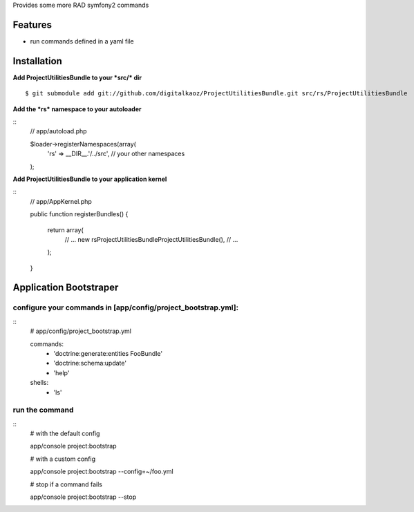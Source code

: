 Provides some more RAD symfony2 commands

Features
========

- run commands defined in a yaml file

Installation
============

**Add ProjectUtilitiesBundle to your *src/* dir**

::

    $ git submodule add git://github.com/digitalkaoz/ProjectUtilitiesBundle.git src/rs/ProjectUtilitiesBundle


**Add the *rs* namespace to your autoloader**

::
    // app/autoload.php

    $loader->registerNamespaces(array(
        'rs' => __DIR__.'/../src',
        // your other namespaces
    );


**Add ProjectUtilitiesBundle to your application kernel**

::
    // app/AppKernel.php

    public function registerBundles()
    {
        return array(
            // ...
            new rs\ProjectUtilitiesBundle\ProjectUtilitiesBundle(),
            // ...
        );
    }


Application Bootstraper
=====================


configure your commands in [app/config/project_bootstrap.yml]:
-------------

::
    # app/config/project_bootstrap.yml

    commands:
      - 'doctrine:generate:entities FooBundle'
      - 'doctrine:schema:update'
      - 'help'
  
    shells:
      - 'ls'


run the command
------------

::
    # with the default config

    app/console project:bootstrap

    # with a custom config

    app/console project:bootstrap --config=~/foo.yml

    # stop if a command fails

    app/console project:bootstrap --stop

